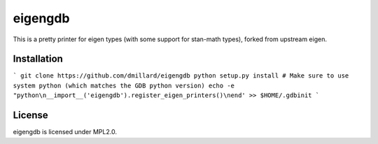 eigengdb
========

This is a pretty printer for eigen types (with some support for stan-math
types), forked from upstream eigen.

Installation
------------
```
git clone https://github.com/dmillard/eigengdb
python setup.py install # Make sure to use system python (which matches the GDB python version)
echo -e "python\n__import__('eigengdb').register_eigen_printers()\nend' >> $HOME/.gdbinit
```

License
-------

eigengdb is licensed under MPL2.0.
